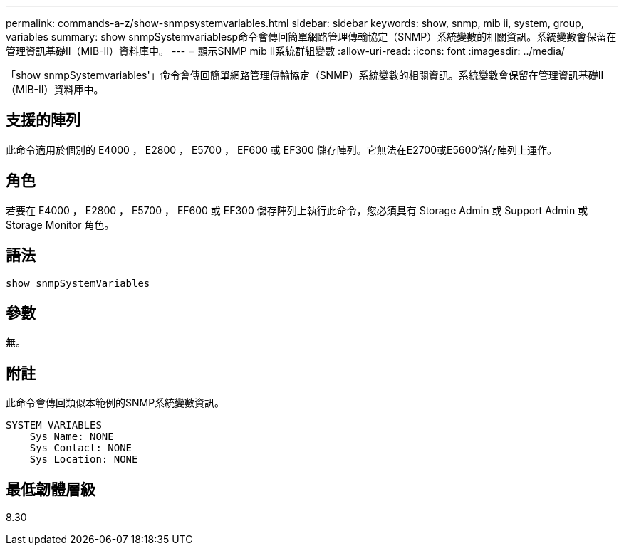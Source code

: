 ---
permalink: commands-a-z/show-snmpsystemvariables.html 
sidebar: sidebar 
keywords: show, snmp, mib ii, system, group, variables 
summary: show snmpSystemvariablesp命令會傳回簡單網路管理傳輸協定（SNMP）系統變數的相關資訊。系統變數會保留在管理資訊基礎II（MIB-II）資料庫中。 
---
= 顯示SNMP mib II系統群組變數
:allow-uri-read: 
:icons: font
:imagesdir: ../media/


[role="lead"]
「show snmpSystemvariables'」命令會傳回簡單網路管理傳輸協定（SNMP）系統變數的相關資訊。系統變數會保留在管理資訊基礎II（MIB-II）資料庫中。



== 支援的陣列

此命令適用於個別的 E4000 ， E2800 ， E5700 ， EF600 或 EF300 儲存陣列。它無法在E2700或E5600儲存陣列上運作。



== 角色

若要在 E4000 ， E2800 ， E5700 ， EF600 或 EF300 儲存陣列上執行此命令，您必須具有 Storage Admin 或 Support Admin 或 Storage Monitor 角色。



== 語法

[source, cli]
----
show snmpSystemVariables
----


== 參數

無。



== 附註

此命令會傳回類似本範例的SNMP系統變數資訊。

[listing]
----
SYSTEM VARIABLES
    Sys Name: NONE
    Sys Contact: NONE
    Sys Location: NONE
----


== 最低韌體層級

8.30
